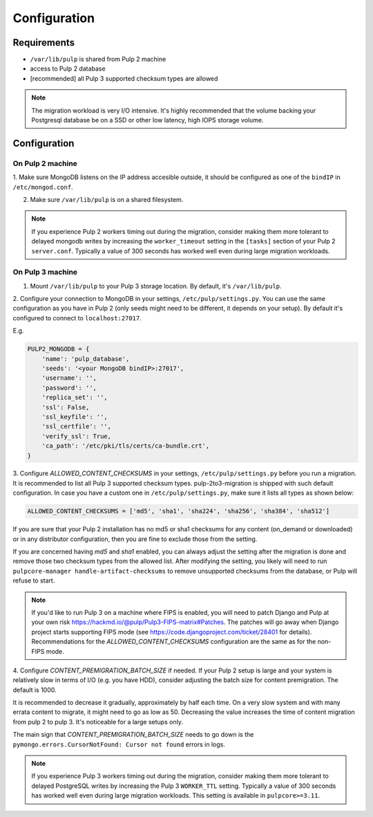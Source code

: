 Configuration
=============

Requirements
------------

* ``/var/lib/pulp`` is shared from Pulp 2 machine
* access to Pulp 2 database
* [recommended] all Pulp 3 supported checksum types are allowed

.. note::

    The migration workload is very I/O intensive. It's highly recommended that the volume
    backing your Postgresql database be on a SSD or other low latency, high IOPS storage volume.


Configuration
-------------

On Pulp 2 machine
*****************

1. Make sure MongoDB listens on the IP address accesible outside, it should be configured as
one of the ``bindIP`` in ``/etc/mongod.conf``.

2. Make sure ``/var/lib/pulp`` is on a shared filesystem.

.. note::

    If you experience Pulp 2 workers timing out during the migration, consider making them more
    tolerant to delayed mongodb writes by increasing the ``worker_timeout`` setting in the
    ``[tasks]`` section of your Pulp 2 ``server.conf``. Typically a value of 300 seconds has worked
    well even during large migration workloads.


On Pulp 3 machine
*****************

1. Mount ``/var/lib/pulp`` to your Pulp 3 storage location. By default, it's ``/var/lib/pulp``.

2. Configure your connection to MongoDB in your settings, ``/etc/pulp/settings.py``. You can use
the same configuration as you have in Pulp 2 (only seeds might need to be different, it depends
on your setup). By default it's configured to connect to ``localhost:27017``.

E.g.

.. code:: python

    PULP2_MONGODB = {
        'name': 'pulp_database',
        'seeds': '<your MongoDB bindIP>:27017',
        'username': '',
        'password': '',
        'replica_set': '',
        'ssl': False,
        'ssl_keyfile': '',
        'ssl_certfile': '',
        'verify_ssl': True,
        'ca_path': '/etc/pki/tls/certs/ca-bundle.crt',
    }

3. Configure `ALLOWED_CONTENT_CHECKSUMS` in your settings, ``/etc/pulp/settings.py`` before you
run a migration. It is recommended to list all Pulp 3 supported checksum types.
pulp-2to3-migration is shipped with such default configuration. In case you have a custom one in
``/etc/pulp/settings.py``, make sure it lists all types as shown below:

.. code:: python

    ALLOWED_CONTENT_CHECKSUMS = ['md5', 'sha1', 'sha224', 'sha256', 'sha384', 'sha512']

If you are sure that your Pulp 2 installation has no md5 or sha1 checksums for any content
(on_demand or downloaded) or in any distributor configuration, then you are fine to exclude those
from the setting.

If you are concerned having `md5` and `sha1` enabled, you can always adjust the setting after
the migration is done and remove those two checksum types from the allowed list. After modifying
the setting, you likely will need to run ``pulpcore-manager handle-artifact-checksums`` to remove
unsupported checksums from the database, or Pulp will refuse to start.

.. note::

    If you'd like to run Pulp 3 on a machine where FIPS is enabled, you will need to patch
    Django and Pulp at your own risk https://hackmd.io/@pulp/Pulp3-FIPS-matrix#Patches. The
    patches will go away when Django project starts supporting FIPS mode (see
    https://code.djangoproject.com/ticket/28401 for details).
    Recommendations for the `ALLOWED_CONTENT_CHECKSUMS` configuration are the same as for
    the non-FIPS mode.


4. Configure `CONTENT_PREMIGRATION_BATCH_SIZE` if needed.
If your Pulp 2 setup is large and your system is relatively slow in terms of I/O (e.g. you have
HDD), consider adjusting the batch size for content premigration. The default is 1000.

It is recommended to decrease it gradually, approximately by half each time. On a very slow
system and with many errata content to migrate, it might need to go as low as 50. Decreasing the
value increases the time of content migration from pulp 2 to pulp 3. It's noticeable for a large
setups only.

The main sign that `CONTENT_PREMIGRATION_BATCH_SIZE` needs to go down is the ``pymongo.errors.CursorNotFound: Cursor not found`` errors in logs.

.. note::

    If you experience Pulp 3 workers timing out during the migration, consider making them more
    tolerant to delayed PostgreSQL writes by increasing the Pulp 3 ``WORKER_TTL`` setting. Typically
    a value of 300 seconds has worked well even during large migration workloads. This setting is
    available in ``pulpcore>=3.11``.
